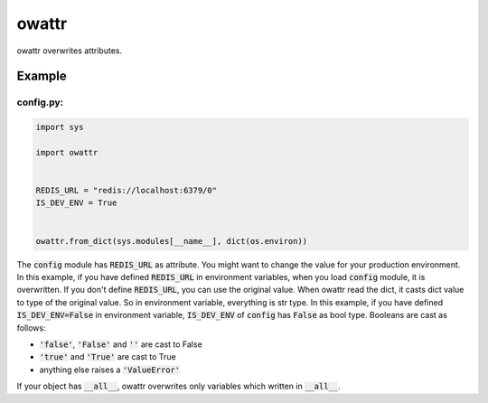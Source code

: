 owattr
######

.. image:: https://travis-ci.org/narusemotoki/owattr.svg?branch=master
   :target: https://travis-ci.org/narusemotoki/owattr

owattr overwrites attributes.

Example
=======

config.py:
----------

.. code-block:: python

   import sys

   import owattr


   REDIS_URL = "redis://localhost:6379/0"
   IS_DEV_ENV = True


   owattr.from_dict(sys.modules[__name__], dict(os.environ))


The :code:`config` module has :code:`REDIS_URL` as attribute. You might want to change the value for your production environment. In this example, if you have defined :code:`REDIS_URL` in environment variables, when you load :code:`config` module, it is overwritten. If you don't define :code:`REDIS_URL`, you can use the original value.
When owattr read the dict, it casts dict value to type of the original value. So in environment variable, everything is str type. In this example, if you have defined :code:`IS_DEV_ENV=False` in environment variable, :code:`IS_DEV_ENV` of :code:`config` has :code:`False` as bool type.
Booleans are cast as follows:

- :code:`'false'`, :code:`'False'` and :code:`''` are cast to False
- :code:`'true'` and :code:`'True'` are cast to True
- anything else raises a :code:`'ValueError'`

If your object has :code:`__all__`, owattr overwrites only variables which written in :code:`__all__`.
